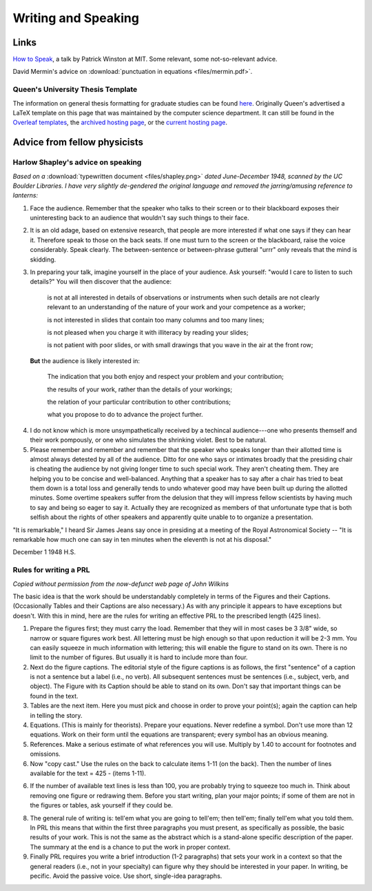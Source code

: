 Writing and Speaking
====================

.. _writinglinks:

Links
-----

`How to Speak <https://www.youtube.com/watch?v=Unzc731iCUY>`_, a talk by Patrick Winston at MIT. Some relevant, some not-so-relevant advice. 

David Mermin's advice on :download:`punctuation in equations <files/mermin.pdf>`.

Queen's University Thesis Template
^^^^^^^^^^^^^^^^^^^^^^^^^^^^^^^^^^
The information on general thesis formatting for graduate studies can be found
`here <https://www.queensu.ca/grad-postdoc/grad-studies/completion/thesis-formatting>`_.
Originally Queen's advertised a LaTeX template on this page that was maintained
by the computer science department. It can still be found in the
`Overleaf templates <https://www.overleaf.com/latex/templates/queens-university-canada-thesis-template/tcbrknhftbzm>`_,
the
`archived hosting page <https://web.archive.org/web/20220702195011/https://gcs.cs.queensu.ca/document-preparation/latex/thesis-template-2/>`_,
or the
`current hosting page <https://sites.cs.queensu.ca/gradseries/help/doc_writing/thesistemplate/thesisTemplate.htm>`_.


.. _writingtext:

Advice from fellow physicists
-----------------------------


.. _shapley:

Harlow Shapley's advice on speaking
^^^^^^^^^^^^^^^^^^^^^^^^^^^^^^^^^^^

*Based on a* :download:`typewritten document <files/shapley.png>` *dated June-December 1948, scanned by the UC Boulder Libraries. I have very slightly de-gendered the original language and removed the jarring/amusing reference to lanterns:*

1. Face the audience. Remember that the speaker who talks to their screen or to their blackboard exposes their uninteresting back to an audience that wouldn't say such things to their face.


2. It is an old adage, based on extensive research, that people are more interested if what one says if they can hear it. Therefore speak to those on the back seats. If one must turn to the screen or the blackboard, raise the voice considerably. Speak clearly. The between-sentence or between-phrase gutteral "urrr" only reveals that the mind is skidding. 

3. In preparing your talk, imagine yourself in the place of your audience. Ask yourself: "would I care to listen to such details?" You will then discover that the audience:

    is not at all interested in details of observations or instruments when such details are not clearly relevant to an understanding of the nature of your work and your competence as a worker;

    is not interested in slides that contain too many columns and too many lines;

    is not pleased when you charge it with illiteracy by reading your slides;

    is not patient with poor slides, or with small drawings that you wave in the air at the front row;

 **But** the audience is likely interested in:

    The indication that you both enjoy and respect your problem and your contribution;

    the results of your work, rather than the details of your workings;

    the relation of your particular contribution to other contributions;

    what you propose to do to advance the project further.

4. I do not know which is more unsympathetically received by a techincal audience---one who presents themself and their work pompously, or one who simulates the shrinking violet. Best to be natural.

5. Please remember and remember and remember that the speaker who speaks longer than their allotted time is almost always detested by all of the audience. Ditto for one who says or intimates broadly that the presiding chair is cheating the audience by not giving longer time to such special work. They aren't cheating them. They are helping you to be concise and well-balanced. Anything that a speaker has to say after a chair has tried to beat them down is a total loss and generally tends to undo whatever good may have been built up during the allotted minutes. Some overtime speakers suffer from the delusion that they will impress fellow scientists by having much to say and being so eager to say it. Actually they are recognized as members of that unfortunate type that is both selfish about the rights of other speakers and apparently quite unable to to organize a presentation.

"It is remarkable," I heard Sir James Jeans say once in presiding at a meeting of the Royal Astronomical Society -- "It is remarkable how much one can say in ten minutes when the eleventh is not at his disposal."

December 1 1948                                                         H.S. 

.. _writingprl: 

Rules for writing a PRL
^^^^^^^^^^^^^^^^^^^^^^^

*Copied without permission from the now-defunct web page of John Wilkins*

The basic idea is that the work should be understandably completely in terms of the Figures and their Captions. (Occasionally Tables and their Captions are also necessary.) As with any principle it appears to have exceptions but doesn't. With this in mind, here are the rules for writing an effective PRL to the prescribed length (425 lines).

1. Prepare the figures first; they must carry the load. Remember that they will in most cases be 3 3/8" wide, so narrow or square figures work best. All lettering must be high enough so that upon reduction it will be 2-3 mm. You can easily squeeze in much information with lettering; this will enable the figure to stand on its own. There is no limit to the number of figures. But usually it is hard to include more than four.
 
2. Next do the figure captions. The editorial style of the figure captions is as follows, the first "sentence" of a caption is not a sentence but a label (i.e., no verb). All subsequent sentences must be sentences (i.e., subject, verb, and object). The Figure with its Caption should be able to stand on its own. Don't say that important things can be found in the text.
 
3. Tables are the next item. Here you must pick and choose in order to prove your point(s); again the caption can help in telling the story.
 
4. Equations. (This is mainly for theorists). Prepare your equations. Never redefine a symbol. Don't use more than 12 equations. Work on their form until the equations are transparent; every symbol has an obvious meaning.
 
5. References. Make a serious estimate of what references you will use. Multiply by 1.40 to account for footnotes and omissions.
 
6. Now "copy cast." Use the rules on the back to calculate items 1-11 (on the back). Then the number of lines available for the text = 425 - (items 1-11).
 
6. If the number of available text lines is less than 100, you are probably trying to squeeze too much in. Think about removing one figure or redrawing them. Before you start writing, plan your major points; if some of them are not in the figures or tables, ask yourself if they could be.
 
8. The general rule of writing is: tell'em what you are going to tell'em; then tell'em; finally tell'em what you told them. In PRL this means that within the first three paragraphs you must present, as specifically as possible, the basic results of your work. This is not the same as the abstract which is a stand-alone specific description of the paper. The summary at the end is a chance to put the work in proper context.
 
9. Finally PRL requires you write a brief introduction (1-2 paragraphs) that sets your work in a context so that the general readers (i.e., not in your specialty) can figure why they should be interested in your paper. In writing, be pecific. Avoid the passive voice. Use short, single-idea paragraphs.